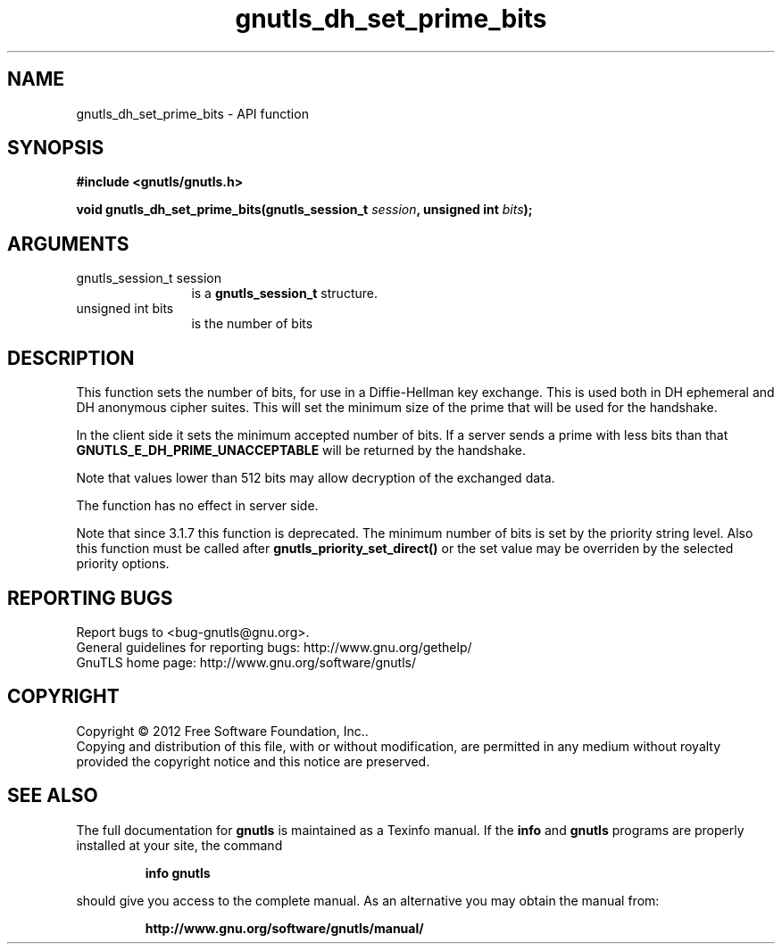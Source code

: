 .\" DO NOT MODIFY THIS FILE!  It was generated by gdoc.
.TH "gnutls_dh_set_prime_bits" 3 "3.1.10" "gnutls" "gnutls"
.SH NAME
gnutls_dh_set_prime_bits \- API function
.SH SYNOPSIS
.B #include <gnutls/gnutls.h>
.sp
.BI "void gnutls_dh_set_prime_bits(gnutls_session_t " session ", unsigned int " bits ");"
.SH ARGUMENTS
.IP "gnutls_session_t session" 12
is a \fBgnutls_session_t\fP structure.
.IP "unsigned int bits" 12
is the number of bits
.SH "DESCRIPTION"
This function sets the number of bits, for use in a Diffie\-Hellman
key exchange.  This is used both in DH ephemeral and DH anonymous
cipher suites.  This will set the minimum size of the prime that
will be used for the handshake.

In the client side it sets the minimum accepted number of bits.  If
a server sends a prime with less bits than that
\fBGNUTLS_E_DH_PRIME_UNACCEPTABLE\fP will be returned by the handshake.

Note that values lower than 512 bits may allow decryption of the
exchanged data.

The function has no effect in server side.

Note that since 3.1.7 this function is deprecated. The minimum
number of bits is set by the priority string level.
Also this function must be called after \fBgnutls_priority_set_direct()\fP
or the set value may be overriden by the selected priority options.
.SH "REPORTING BUGS"
Report bugs to <bug-gnutls@gnu.org>.
.br
General guidelines for reporting bugs: http://www.gnu.org/gethelp/
.br
GnuTLS home page: http://www.gnu.org/software/gnutls/

.SH COPYRIGHT
Copyright \(co 2012 Free Software Foundation, Inc..
.br
Copying and distribution of this file, with or without modification,
are permitted in any medium without royalty provided the copyright
notice and this notice are preserved.
.SH "SEE ALSO"
The full documentation for
.B gnutls
is maintained as a Texinfo manual.  If the
.B info
and
.B gnutls
programs are properly installed at your site, the command
.IP
.B info gnutls
.PP
should give you access to the complete manual.
As an alternative you may obtain the manual from:
.IP
.B http://www.gnu.org/software/gnutls/manual/
.PP
